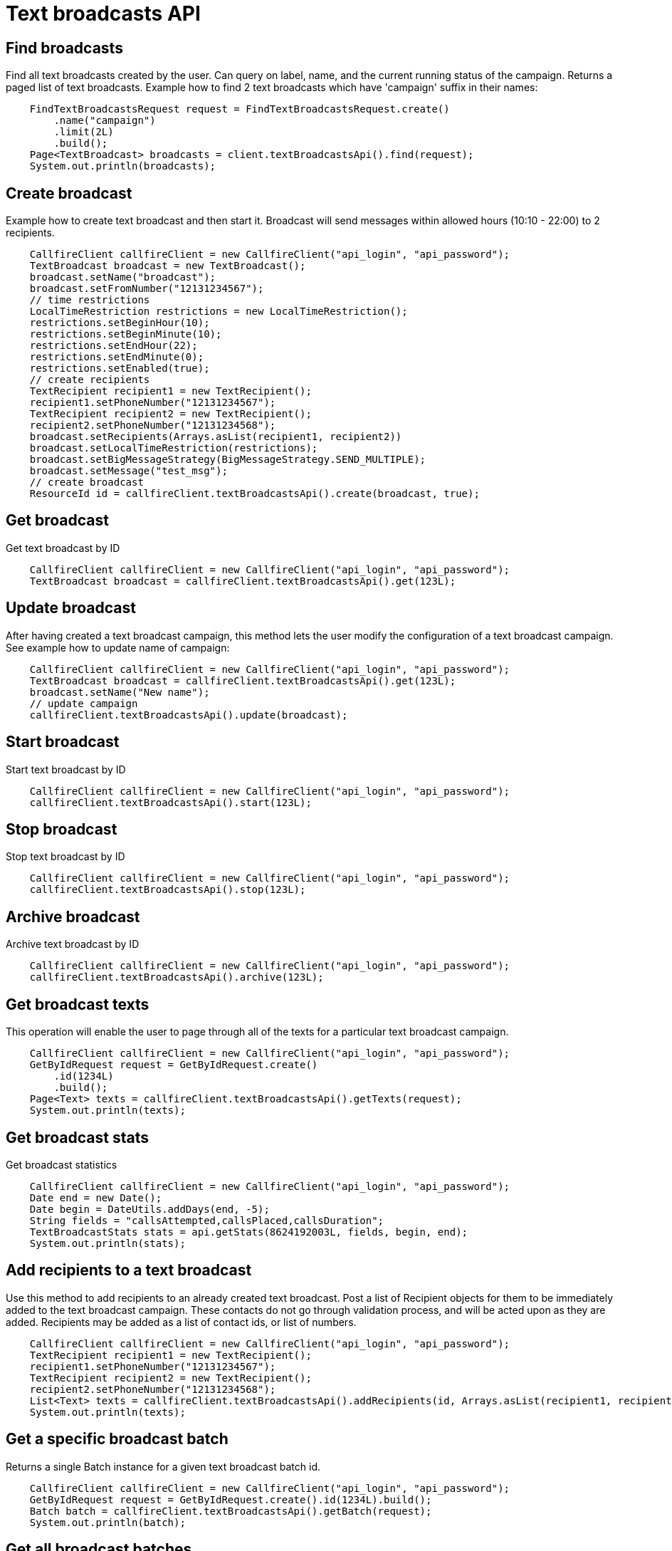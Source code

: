 = Text broadcasts API

== Find broadcasts
Find all text broadcasts created by the user. Can query on label, name, and the current running status of
 the campaign. Returns a paged list of text broadcasts. Example how to find 2 text broadcasts which have 'campaign'
 suffix in their names:
[source,java]
    FindTextBroadcastsRequest request = FindTextBroadcastsRequest.create()
        .name("campaign")
        .limit(2L)
        .build();
    Page<TextBroadcast> broadcasts = client.textBroadcastsApi().find(request);
    System.out.println(broadcasts);

== Create broadcast
Example how to create text broadcast and then start it. Broadcast will send messages within allowed
 hours (10:10 - 22:00) to 2 recipients.
[source,java]
    CallfireClient callfireClient = new CallfireClient("api_login", "api_password");
    TextBroadcast broadcast = new TextBroadcast();
    broadcast.setName("broadcast");
    broadcast.setFromNumber("12131234567");
    // time restrictions
    LocalTimeRestriction restrictions = new LocalTimeRestriction();
    restrictions.setBeginHour(10);
    restrictions.setBeginMinute(10);
    restrictions.setEndHour(22);
    restrictions.setEndMinute(0);
    restrictions.setEnabled(true);
    // create recipients
    TextRecipient recipient1 = new TextRecipient();
    recipient1.setPhoneNumber("12131234567");
    TextRecipient recipient2 = new TextRecipient();
    recipient2.setPhoneNumber("12131234568");
    broadcast.setRecipients(Arrays.asList(recipient1, recipient2))
    broadcast.setLocalTimeRestriction(restrictions);
    broadcast.setBigMessageStrategy(BigMessageStrategy.SEND_MULTIPLE);
    broadcast.setMessage("test_msg");
    // create broadcast
    ResourceId id = callfireClient.textBroadcastsApi().create(broadcast, true);

== Get broadcast
Get text broadcast by ID
[source,java]
    CallfireClient callfireClient = new CallfireClient("api_login", "api_password");
    TextBroadcast broadcast = callfireClient.textBroadcastsApi().get(123L);

== Update broadcast
After having created a text broadcast campaign, this method lets the user modify the configuration of
 a text broadcast campaign. See example how to update name of campaign:
[source,java]
    CallfireClient callfireClient = new CallfireClient("api_login", "api_password");
    TextBroadcast broadcast = callfireClient.textBroadcastsApi().get(123L);
    broadcast.setName("New name");
    // update campaign
    callfireClient.textBroadcastsApi().update(broadcast);

== Start broadcast
Start text broadcast by ID
[source,java]
    CallfireClient callfireClient = new CallfireClient("api_login", "api_password");
    callfireClient.textBroadcastsApi().start(123L);

== Stop broadcast
Stop text broadcast by ID
[source,java]
    CallfireClient callfireClient = new CallfireClient("api_login", "api_password");
    callfireClient.textBroadcastsApi().stop(123L);

== Archive broadcast
Archive text broadcast by ID
[source,java]
    CallfireClient callfireClient = new CallfireClient("api_login", "api_password");
    callfireClient.textBroadcastsApi().archive(123L);

== Get broadcast texts
This operation will enable the user to page through all of the texts for a particular text broadcast campaign.
[source,java]
    CallfireClient callfireClient = new CallfireClient("api_login", "api_password");
    GetByIdRequest request = GetByIdRequest.create()
        .id(1234L)
        .build();
    Page<Text> texts = callfireClient.textBroadcastsApi().getTexts(request);
    System.out.println(texts);

== Get broadcast stats
Get broadcast statistics
[source,java]
    CallfireClient callfireClient = new CallfireClient("api_login", "api_password");
    Date end = new Date();
    Date begin = DateUtils.addDays(end, -5);
    String fields = "callsAttempted,callsPlaced,callsDuration";
    TextBroadcastStats stats = api.getStats(8624192003L, fields, begin, end);
    System.out.println(stats);

== Add recipients to a text broadcast
Use this method to add recipients to an already created text broadcast. Post a list of Recipient objects for
 them to be immediately added to the text broadcast campaign. These contacts do not go through validation process,
 and will be acted upon as they are added. Recipients may be added as a list of contact ids, or list of numbers.
[source,java]
    CallfireClient callfireClient = new CallfireClient("api_login", "api_password");
    TextRecipient recipient1 = new TextRecipient();
    recipient1.setPhoneNumber("12131234567");
    TextRecipient recipient2 = new TextRecipient();
    recipient2.setPhoneNumber("12131234568");
    List<Text> texts = callfireClient.textBroadcastsApi().addRecipients(id, Arrays.asList(recipient1, recipient2));
    System.out.println(texts);

== Get a specific broadcast batch
Returns a single Batch instance for a given text broadcast batch id.
[source,java]
    CallfireClient callfireClient = new CallfireClient("api_login", "api_password");
    GetByIdRequest request = GetByIdRequest.create().id(1234L).build();
    Batch batch = callfireClient.textBroadcastsApi().getBatch(request);
    System.out.println(batch);

== Get all broadcast batches
This method will enable the user to page through all of the batches for a particular text broadcast campaign.
[source,java]
    CallfireClient callfireClient = new CallfireClient("api_login", "api_password");
    GetByIdRequest request = GetByIdRequest.create()
        .id(1234L)
        .limit(10L)
        .build();
    Page<Batch> batches = callfireClient.textBroadcastsApi().getBatches(request);
    System.out.println(batches);

== Update a specific broadcast batch
Update a text broadcast batch. Can only change enabled at this time.
[source,java]
    CallfireClient callfireClient = new CallfireClient("api_login", "api_password");
    GetByIdRequest request = GetByIdRequest.create().id(1234L).build();
    Batch batch = callfireClient.textBroadcastsApi().getBatch(request);
    batch.setEnabled(false);
    callfireClient.textBroadcastsApi().updateBatch(batch);

== Add batch to broadcast
The add batch method allows the user to add additional batches to an already created text broadcast campaign.
The added batch will go through the CallFire validation process, unlike in the recipients version of this API.
Because of this, use the scrubDuplicates flag to remove duplicates from your batch. Batches may be added as a
contact list id, a list of contact ids, or a list of numbers.
[source,java]
    CallfireClient callfireClient = new CallfireClient("api_login", "api_password");
    Recipient recipient1 = new Recipient();
    recipient1.setPhoneNumber("12131234567");
    Recipient recipient2 = new Recipient();
    recipient2.setPhoneNumber("12131234568");
    AddBatchRequest request = AddBatchRequest.create()
        .campaignId(id)
        .name("new_batch")
        .recipients(Arrays.asList(recipient1, recipient2))
        .build();
    ResourceId resourceId = callfireClient.textBroadcastsApi().addBatch(request);

